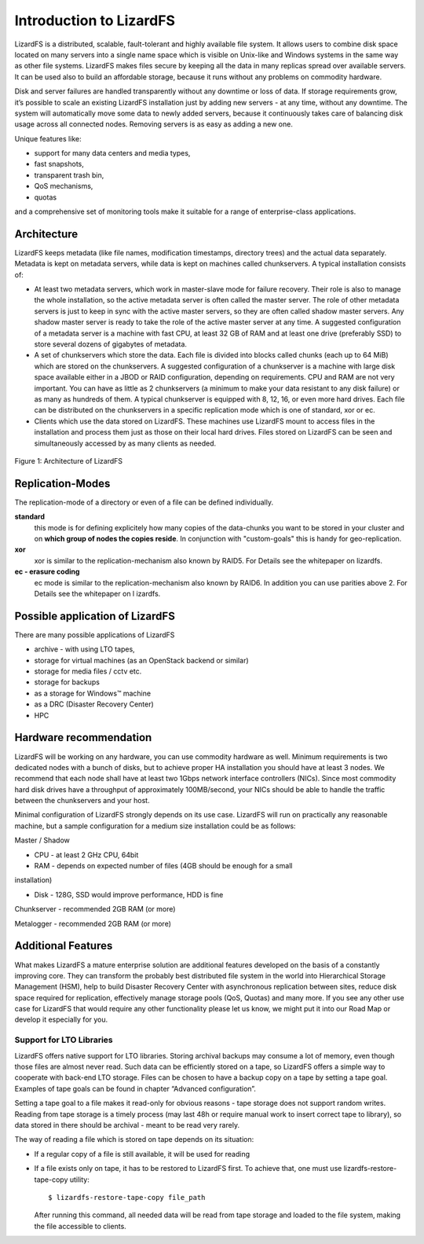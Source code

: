########################
Introduction to LizardFS
########################

LizardFS is a distributed, scalable, fault-tolerant and highly available 
file system. It allows users to combine disk space located on many servers 
into a single name space which is visible on Unix-like and Windows systems
in the same way as other file systems. LizardFS makes files secure by 
keeping all the data in many replicas spread over available servers. It can 
be used also to build an affordable storage, because it runs without any 
problems on commodity hardware.

Disk and server failures are handled transparently without any downtime or 
loss of data. If storage requirements grow, it’s possible to scale an 
existing LizardFS installation just by adding new servers - at any time, 
without any downtime. The system will automatically move some data to newly 
added servers, because it continuously takes care of balancing disk usage 
across all connected nodes. Removing servers is as easy as adding a new one. 

Unique features like:

* support for many data centers and media types,

* fast snapshots,

* transparent trash bin,

* QoS mechanisms,

* quotas

and a comprehensive set of monitoring tools make it suitable for a range of 
enterprise-class applications.


Architecture
************

LizardFS keeps metadata (like file names, modification timestamps, directory 
trees) and the actual data separately. Metadata is kept on metadata servers, 
while data is kept on machines called chunkservers. A typical installation 
consists of: 

* At least two metadata servers, which work in master-slave mode for failure 
  recovery. Their role is also to manage the whole installation, so the 
  active metadata server is often called the master server. The role of other 
  metadata servers is just to keep in sync with the active master servers, so 
  they are often called shadow master servers. Any shadow master server is 
  ready to take the role of the active master server at any time. A suggested 
  configuration of a metadata server is a machine with fast CPU, at least 32 
  GB of RAM and at least one drive (preferably SSD) to store several dozens 
  of gigabytes of metadata. 
 
* A set of chunkservers which store the data. Each file is divided into 
  blocks called chunks (each up to 64 MiB) which are stored on the 
  chunkservers. A suggested configuration of a chunkserver is a machine with 
  large disk space available either in a JBOD or RAID configuration, 
  depending on requirements. CPU and RAM are not very important. You can have 
  as little as 2 chunkservers (a minimum to make your data resistant to any 
  disk failure) or as many as hundreds of them. A typical chunkserver is 
  equipped with 8, 12, 16, or even more hard drives. Each file can be 
  distributed on the chunkservers in a specific replication mode which is one 
  of standard, xor or ec. 

* Clients which use the data stored on LizardFS. These machines use LizardFS 
  mount to access files in the installation and process them just as those on 
  their local hard drives. Files stored on LizardFS can be seen and 
  simultaneously accessed by as many clients as needed.

.. figure:: images/lfs.png
   :scale: 50 %
   :align: center
   :alt: Figure 1: Architecture of LizardFS
   
   Figure 1: Architecture of LizardFS

Replication-Modes
*****************

The replication-mode of a directory or even of a file can be defined 
individually. 

**standard**
  this mode is for defining explicitely how many copies of the data-chunks 
  you want to be stored in your cluster and on **which group of nodes the 
  copies reside**. In conjunction with "custom-goals" this is handy for
  geo-replication. 

**xor**
   xor is similar to the replication-mechanism also known by RAID5. For 
   Details see the whitepaper on lizardfs.

**ec - erasure coding**
   ec mode is similar to the replication-mechanism also known by RAID6. In 
   addition you can use parities above 2. For Details see the whitepaper on l
   izardfs.


Possible application of LizardFS
********************************

There are many possible applications of LizardFS 

* archive - with using LTO tapes,

* storage for virtual machines (as an OpenStack backend or similar)

* storage for media files / cctv etc.

* storage for backups

* as a storage for Windows™ machine

* as a DRC (Disaster Recovery Center)

* HPC


Hardware recommendation
***********************

LizardFS will be working on any hardware, you can use commodity hardware as 
well. Minimum requirements is two dedicated nodes with a bunch of disks, but 
to achieve proper HA installation you should have at least 3 nodes.
We recommend that each node shall have at least two 1Gbps network interface 
controllers (NICs). Since most commodity hard disk drives have a throughput 
of approximately 100MB/second, your NICs should be able to handle the traffic 
between the chunkservers and your host.

Minimal configuration of LizardFS strongly depends on its use case. LizardFS 
will run on practically any reasonable machine, but a sample configuration 
for a medium size installation could be as follows:

Master / Shadow 

* CPU - at least 2 GHz CPU, 64bit

* RAM - depends on expected number of files (4GB should be enough for a small 
installation)

* Disk - 128G, SSD would improve performance, HDD is fine

Chunkserver - recommended 2GB RAM (or more)

Metalogger - recommended 2GB RAM (or more)


Additional Features
*******************

What makes LizardFS a mature enterprise solution are additional features 
developed on the basis of a constantly improving core. They can transform the 
probably best distributed file system in the world into Hierarchical Storage 
Management (HSM), help to build Disaster Recovery Center with asynchronous 
replication between sites, reduce disk space required for replication, 
effectively manage storage pools (QoS, Quotas) and many more. If you see any 
other use case for LizardFS that would require any other functionality please 
let us know, we might put it into our Road Map or develop it especially for 
you.

Support for LTO Libraries
=========================

LizardFS offers native support for LTO libraries. Storing archival backups 
may consume a lot of memory, even though those files are almost never read. 
Such data can be efficiently stored on a tape, so LizardFS offers a simple 
way to cooperate with back-end LTO storage. Files can be chosen to have a 
backup copy on a tape by setting a tape goal. 
Examples of tape goals can be found in chapter “Advanced configuration”.

Setting a tape goal to a file makes it read-only for obvious reasons - tape 
storage does not support random writes. Reading from tape storage is a timely 
process (may last 48h or require manual work to insert correct tape to 
library), so data stored in there should be archival - meant to be read very 
rarely.

The way of reading a file which is stored on tape depends on its situation:

* If a regular copy of a file is still available, it will be used for reading

* If a file exists only on tape, it has to be restored to LizardFS first.
  To achieve that, one must use lizardfs-restore-tape-copy utility::

	$ lizardfs-restore-tape-copy file_path

  After running this command, all needed data will be read from tape storage 
  and loaded to the file system, making the file accessible to clients.

